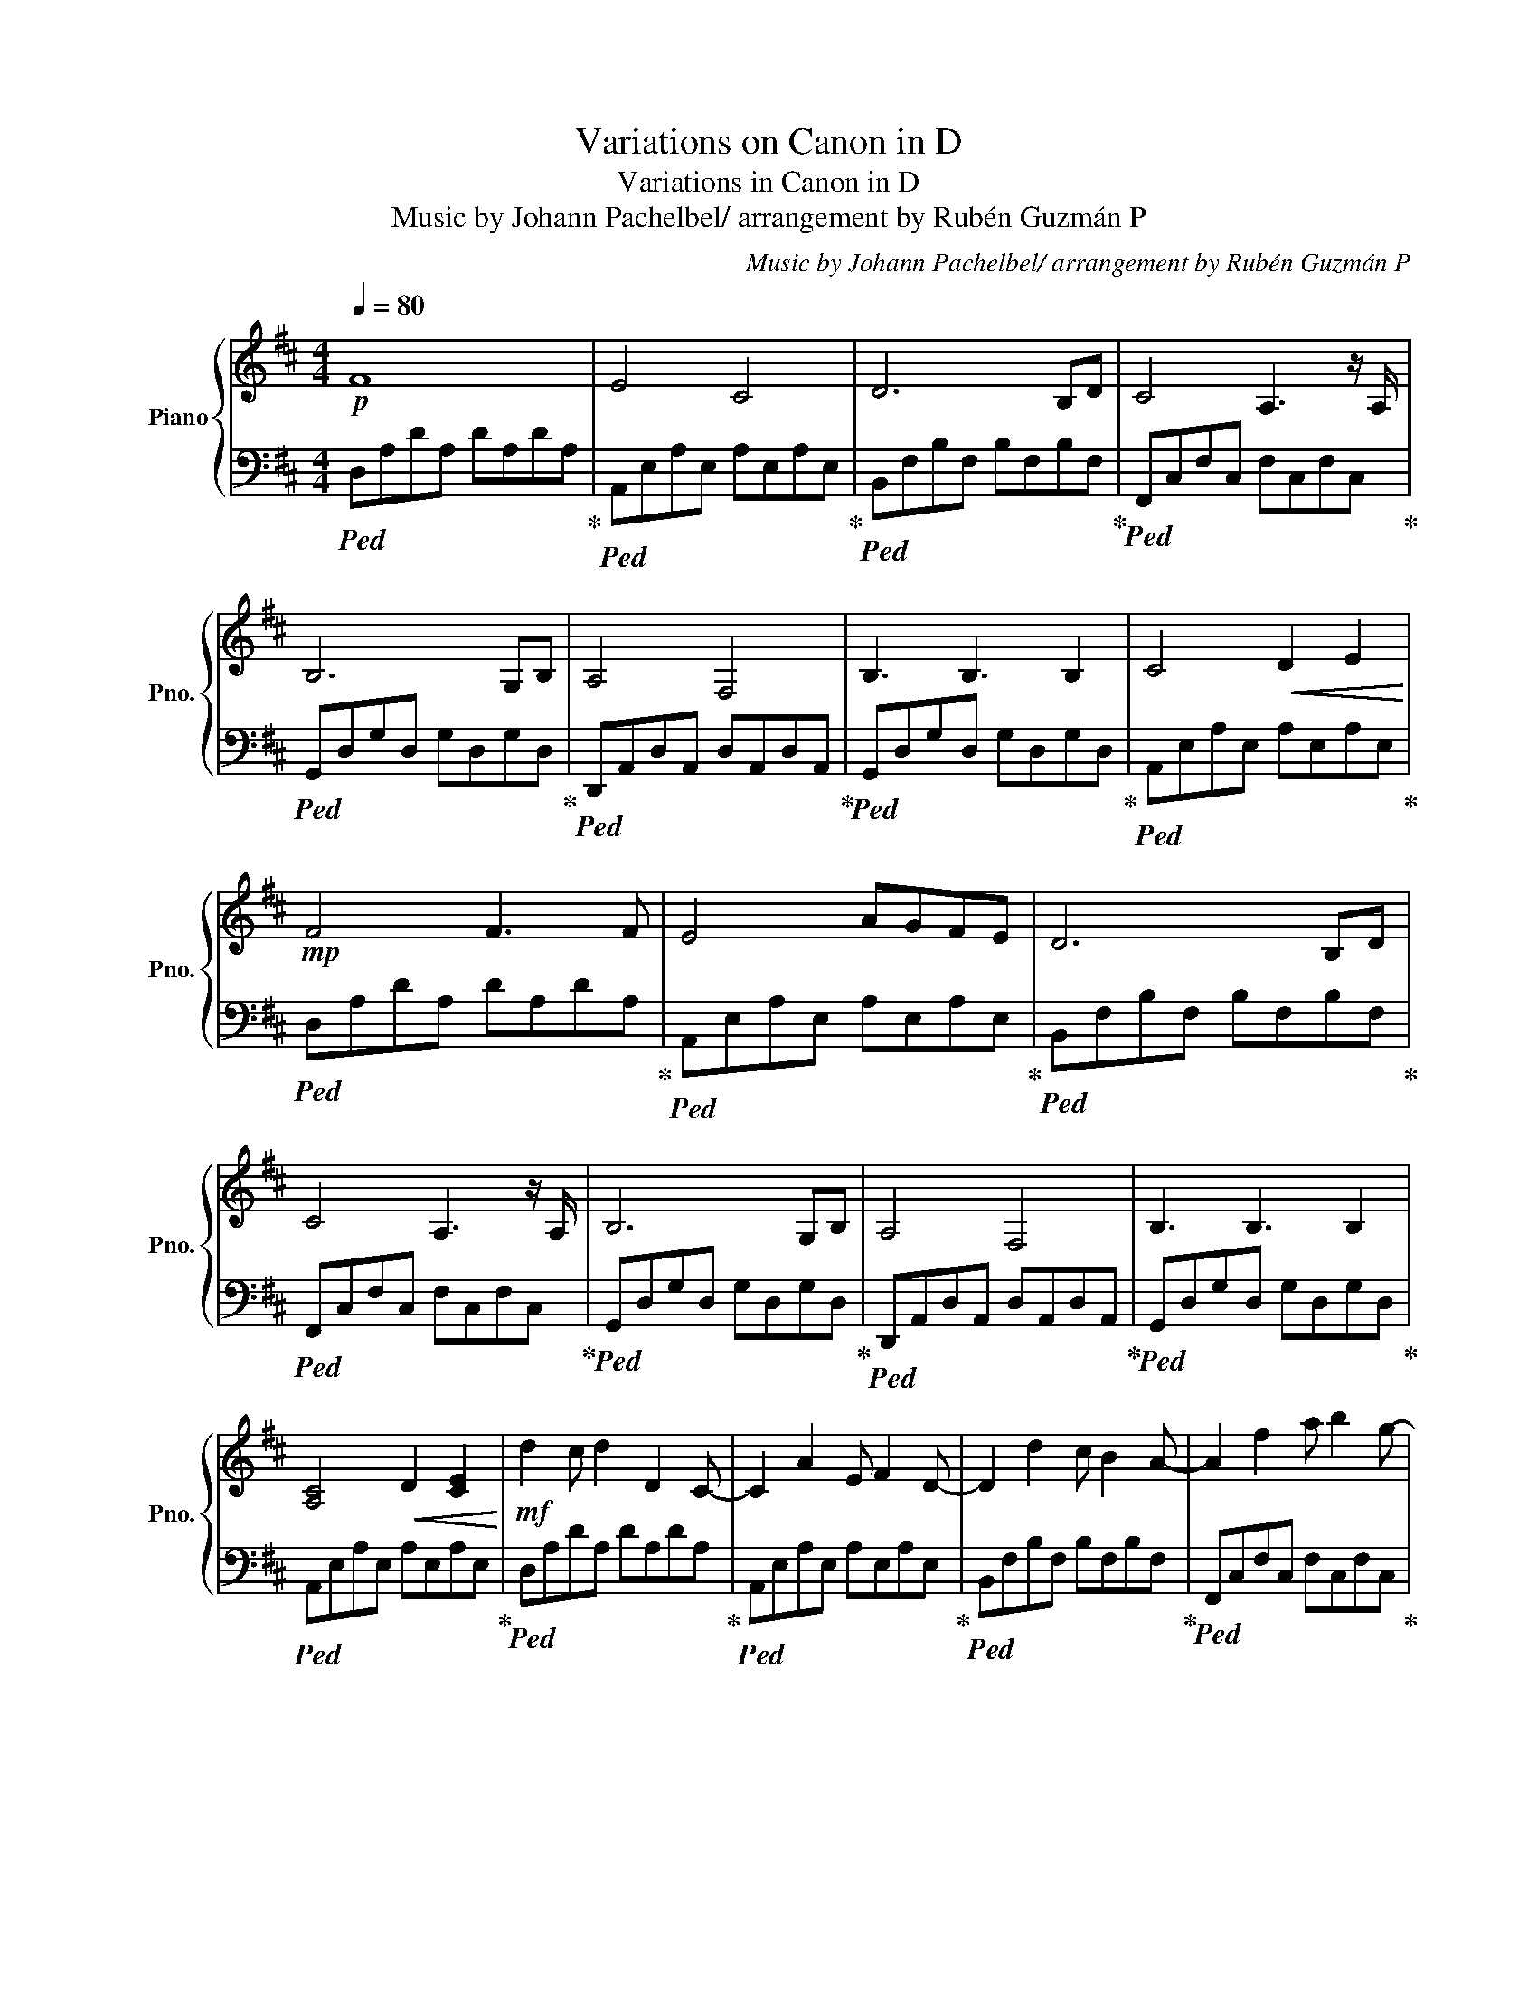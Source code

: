 X:1
T:Variations on Canon in D
T:Variations in Canon in D
T:Music by Johann Pachelbel/ arrangement by Rubén Guzmán P
C:Music by Johann Pachelbel/ arrangement by Rubén Guzmán P
%%score { 1 | 2 }
L:1/8
Q:1/4=80
M:4/4
K:D
V:1 treble nm="Piano" snm="Pno."
V:2 bass 
V:1
!p! F8 | E4 C4 | D6 B,D | C4 A,3 z/ A,/ | B,6 G,B, | A,4 F,4 | B,3 B,3 B,2 | C4!<(! D2 E2!<)! | %8
!mp! F4 F3 F | E4 AGFE | D6 B,D | C4 A,3 z/ A,/ | B,6 G,B, | A,4 F,4 | B,3 B,3 B,2 | %15
 [A,C]4!<(! D2 [CE]2!<)! |!mf! d2 c d2 D2 C- | C2 A2 E F2 D- | D2 d2 c B2 A- | A2 f2 a b2 g- | %20
 g2 f e2{/f} g2 f- | f2 e2 d c2 B- | B2 A2 G F2 E- | E2 G2 [EG]FED- | D2 E2 F G2 A- | %25
 A2 E2 A2 GF- | F2 B2 A G2 A- | A2 G2 F2 ED- | D2 B,2 B c2 d- | d2 c2 B A2 G- | G2 F2 E B2 A- | %31
 A2 B2 A2 G2 | [dd']2 [cc'] [dd']2 [Dd]2 [Cc]- | [Cc]2 [Aa]2 [Ee] [Ff]2 [Dd]- | %34
 [Dd]2 [dd']2 [cc'] [Bb]2 [Aa]- | [Aa]2 [ff']2 [aa'] [bb']2 [gg']- | %36
 [gg']2 [ff'] [ee']2{/[ff']} [gf']2 [ff']- | [ff']2 [ee']2 [dd'] [cc']2 [Bb]- | %38
 [Bb]2 [Aa]2 [Gg] [Ff]2 [Ee]- | [Ee]2 [Gg]2 [Gg][Ff][Ee][Dd]- | [Dd]2 [Ee]2 [Ff] [Gg]2 [Aa]- | %41
 [Aa]2 [Ee]2 [Aa]2 [Gg][Ff]- | [Ff]2 [Bb]2 [Aa] [Gg]2 [Aa]- | [Aa]2 [Gg]2 [Ff]2 [Ee][Dd]- | %44
 [Dd]2 [B,B]2 [Bb] [cc']2 [dd']- | [dd']2 [cc']2 [Bb] [Aa]2 [Gg]- | [Gg]2 [Ff]2 [Ee] [Bb]2 [Aa]- | %47
 [Aa]2 [Bb]2 [Aa]4 |!f! d'2 a/b/c'/e'/ d'3 d'/c'/ | d'2 a/c'/e'/d'/ c'ega | b4- bBdg | a4 fe f2 | %52
 gaab b3 b/a/ | bg a4 ea | b4 gdgb |!<(! [eac']4 [ead']2 [eac'e']2!<)! | %56
 [aa'][ff']/[gg']/ [aa'][ff']/[gg']/ [aa']/[Aa]/[Bb]/[cc']/ [dd']/[ee']/[ff']/[gg']/ | %57
 [ff'][dd']/[ee']/ [ff'][Ff]/[Gg]/ [Aa]/[Bb]/[Aa]/[Gg]/ [Aa]/[Ff]/[Gg]/[Aa]/ | %58
 [Gg][Bb]/[Aa]/ [Gg][Ff]/[Ee]/ [Ff]/[Ee]/[Dd]/[Ee]/ [Ff]/[Gg]/[Aa]/[Gb]/ | %59
 [Gg][Bb]/[Aa]/ [Bb][cc']/[dd']/- [dd']/[Aa]/[Bb]/[cc']/ [dd']/[ee']/[ff']/[gg']/ | %60
 [ff'][dd']/[ee']/ [ff'][ee']/[dd']/ [ee']/[cc']/[dd']/[ee']/ [ff']/[ee']/[dd']/[cc']/ | %61
 [dd'][Bb]/[cc']/ [dd'][Dd]/[Ee]/ [Ff]/[Gg]/[Ff]/[Ee]/ [Ff]/[dd']/[cc']/[dd']/ | %62
 [Bb][dd']/[cc']/ [Bb][Aa]/[Gg]/ [Aa]/[Gg]/[Ff]/[Gg]/ [Aa]/[Bb]/[cc']/[dd']/ | %63
 [Bb][dd']/[cc']/ [dd'][cc']/[Bb]/ [cc']/[dd']/[ee']/[dd']/ [cc']/[dd']/[Bb]/[cc']/ | %64
 [dd']3/2[dd']3/2[dd'] [cc']3/2[cc']3/2[cc'] | [Bb]3/2[Bb]3/2[Bb] [dd']3/2[dd']3/2[dd'] | %66
 [Dd]3/2[Dd]3/2[Dd] [Dd]3/2[Dd]3/2[Dd] | [Dd]3/2[Dd]3/2[Dd] [Ee]3/2[Ee]3/2[Ee] | %68
 z [Aa]2 [Aa]2 [Aa]2 [Aa]- | [Aa] [Ff]2 [Ff]2 [Aa]2 [Aa]- | [Aa] [Gg]2 [Gg]2 [Ff]2 [Ff]- | %71
 [Ff] [Gg]2 [Gg]2 [cc']3 | [dd']2 [ee'][dd']/[cc']/- [cc']2 [dd'][cc'] | %73
 [Bb]2 [Aa][Bb]/[cc']/- [cc']2 [ff'][ee'] | [dd']2 [ee'][gg']/[ff']/- [ff'][Aa][dd'][ff'] | %75
 [dd'][gg'][ff'][gg'] [ee'][cc'][Bb][cc'] | [dd']2 [ee'][dd'] [cc']2 [dd'][cc'] | %77
 [Bb]2 [Aa][Bb] [cc']2 [ff'][ee'] | [dd'][dd'][ee'][gg'] [ff'][Aa][dd'][ff'] | %79
 [dd'][gg'][ff'][gg'] [ee'][cc'][Bb][cc'] |!ff! [ff']2 [ff'][ff']/[ff']/- [ff'][gg'][ff'][ee'] | %81
 [dd']2 [dd'][dd']/[dd']/- [dd'][ee'][dd'][cc'] | [Bb]4 [dd']4 | %83
 [dd'][=c=c']/[Bb][cc'] [^c^c']2- [cc']/ [Aa]2 | [Aa]2 [aa'][aa']/[aa']/- [aa'][bb'][aa'][gg'] | %85
 [ff']2 [ff'][ff']/[ff']/- [ff'][gg'][ff'][ee'] | [dd'][=c=c'][Bb][cc'] [dd']2- [dd'][Aa] | %87
 [Gg]2 [dd']2 [cc']2 [Aa]2 | [df]2 [df][df]/[ce]/- [ce]2 [ce]2 | %89
 [Bd]2 [Bd][Bd]/[Ac]/- [Ac]2 A/B/c/[GB]/- | [GB]2 z/ G/B/[FA]/- [FA]2 D/F/A/[GB]/- | %91
 [GB]2 [GB][GB]/[Ac]/- [Ac]2 [Ac]2 | [ff']2 [ff'][ff']/[ee']/- [ee']2 [gg']/[ff']/[ee']/[dd']/- | %93
 [dd']2- [dd']/[Bb]/[dd']/[cc']/- [cc']2 [Aa]/[Ff]/[Gg]/[Aa]/ | %94
 [Bb][Bb]>[cc'][Bb]/[Aa]/- [Aa]2 [Aa]/[Dd]/[Ff]/[Aa]/ |"_rit." [Bb]2 [Bb][Bb]/[cc']/- [cc']4 | %96
 z/4 A,/4C/4E/4A,/4C/4E/4A/4 C/4E/4A/4c/4E/4A/4c/4e/4 A/4c/4e/4a/4c/4e/4a/4c'/4 e/4a/4c'/4e'/4a/4c'/4e'/4f'/4 | %97
 !fermata![c'c'']8 | [e'a']/f'/d'/a/ [ea]/f/d/A/ [EA]/F/D/A,/ [E,A,]/F,/D,/A,,/ | z8 | [dfd']8 |] %101
V:2
!ped! D,A,DA, DA,DA,!ped-up! |!ped! A,,E,A,E, A,E,A,E,!ped-up! |!ped! B,,F,B,F, B,F,B,F,!ped-up! | %3
!ped! F,,C,F,C, F,C,F,C,!ped-up! |!ped! G,,D,G,D, G,D,G,D,!ped-up! | %5
!ped! D,,A,,D,A,, D,A,,D,A,,!ped-up! |!ped! G,,D,G,D, G,D,G,D,!ped-up! | %7
!ped! A,,E,A,E, A,E,A,E,!ped-up! |!ped! D,A,DA, DA,DA,!ped-up! |!ped! A,,E,A,E, A,E,A,E,!ped-up! | %10
!ped! B,,F,B,F, B,F,B,F,!ped-up! |!ped! F,,C,F,C, F,C,F,C,!ped-up! | %12
!ped! G,,D,G,D, G,D,G,D,!ped-up! |!ped! D,,A,,D,A,, D,A,,D,A,,!ped-up! | %14
!ped! G,,D,G,D, G,D,G,D,!ped-up! |!ped! A,,E,A,E, A,E,A,E,!ped-up! |!ped! D,A,DA, DA,DA,!ped-up! | %17
!ped! A,,E,A,E, A,E,A,E,!ped-up! |!ped! B,,F,B,F, B,F,B,F,!ped-up! | %19
!ped! F,,C,F,C, F,C,F,C,!ped-up! |!ped! G,,D,G,D, G,D,G,D,!ped-up! | %21
!ped! D,,A,,D,A,, D,A,,D,A,,!ped-up! |!ped! G,,D,G,D, G,D,G,D,!ped-up! | %23
!ped! A,,E,A,E, A,E,A,E,!ped-up! |!ped! D,A,DA, DA,DA,!ped-up! |!ped! A,,E,A,E, A,E,A,E,!ped-up! | %26
!ped! B,,F,B,F, B,F,B,F,!ped-up! |!ped! F,,C,F,C, F,C,F,C,!ped-up! | %28
!ped! G,,D,G,D, G,D,G,D,!ped-up! |!ped! D,,A,,D,A,, D,A,,D,A,,!ped-up! | %30
!ped! G,,D,G,D, G,D,G,D,!ped-up! |!ped! A,,E,A,E, A,E,A,E,!ped-up! |!ped! D,A,DA, DA,DA,!ped-up! | %33
!ped! A,,E,A,E, A,E,A,E,!ped-up! |!ped! B,,F,B,F, B,F,B,F,!ped-up! | %35
!ped! F,,C,F,C, F,C,F,C,!ped-up! |!ped! G,,D,G,D, G,D,G,D,!ped-up! | %37
!ped! D,,A,,D,A,, D,A,,D,A,,!ped-up! |!ped! G,,D,G,D, G,D,G,D,!ped-up! | %39
!ped! A,,E,A,E, A,E,A,E,!ped-up! |!ped! D,A,DA,!ped! DA,DA,!ped-up! | %41
!ped! A,,E,A,E, A,E,A,E,!ped-up! |!ped! B,,F,B,F, B,F,B,F,!ped-up! | %43
!ped! F,,C,F,C, F,C,F,C,!ped-up! |!ped! G,,D,G,D, G,D,G,D,!ped-up! | %45
!ped! D,,A,,D,A,, D,A,,D,A,,!ped-up! |!ped! G,,D,G,D, G,D,G,D,!ped-up! | %47
!ped! A,,E,A,E, A,E,A,E,!ped-up! |!ped! D,A,DA, DA,DA,!ped-up! |!ped! A,,E,A,E, A,E,A,E,!ped-up! | %50
!ped! B,,F,B,F, B,F,B,F,!ped-up! |!ped! F,,C,F,C, F,C,F,C,!ped-up! | %52
!ped! G,,D,G,D, G,D,G,D,!ped-up! |!ped! D,,A,,D,A,, D,A,,D,A,,!ped-up! | %54
!ped! G,,D,G,D, G,D,G,D,!ped-up! |!ped! A,,E,A,E, A,E,A,E,!ped-up! | %56
!ped! D,/A,/D/A,/ D/A,/D/A,/!ped-up!!ped! A,,/E,/A,/E,/ A,/E,/A,/E,/!ped-up! | %57
!ped! B,,/F,/B,/F,/ B,/F,/B,/F,/!ped-up!!ped! F,,/C,/F,/C,/ F,/C,/F,/C,/!ped-up! | %58
!ped! G,,/D,/G,/D,/ G,/D,/G,/D,/!ped-up!!ped! D,,/A,,/D,/A,,/ D,/A,,/D,/A,,/!ped-up! | %59
!ped! G,,/D,/G,/D,/ G,/D,/G,/D,/!ped-up!!ped! A,,/E,/A,/E,/ A,/E,/A,/E,/!ped-up! | %60
!ped! D,/A,/D/A,/ D/A,/D/A,/!ped-up!!ped! A,,/E,/A,/E,/ A,/E,/A,/E,/!ped-up! | %61
!ped! B,,/F,/B,/F,/ B,/F,/B,/F,/!ped-up!!ped! F,,/C,/F,/C,/ F,/C,/F,/C,/!ped-up! | %62
!ped! G,,/D,/G,/D,/ G,/D,/G,/D,/!ped-up!!ped! D,,/A,,/D,/A,,/ D,/A,,/D,/A,,/!ped-up! | %63
!ped! G,,/D,/G,/D,/ G,/D,/G,/D,/!ped-up!!ped! A,,/E,/A,/E,/ A,/E,/A,/E,/!ped-up! | %64
!ped! D,/A,/D/A,/ D/A,/D/A,/!ped-up!!ped! A,,/E,/A,/E,/ A,/E,/A,/E,/!ped-up! | %65
!ped! B,,/F,/B,/F,/ B,/F,/B,/F,/!ped-up!!ped! F,,/C,/F,/C,/ F,/C,/F,/C,/!ped-up! | %66
!ped! G,,/D,/G,/D,/ G,/D,/G,/D,/!ped-up!!ped! D,,/A,,/D,/A,,/ D,/A,,/D,/A,,/!ped-up! | %67
!ped! G,,/D,/G,/D,/ G,/D,/G,/D,/!ped-up!!ped! A,,/E,/A,/E,/ A,/E,/A,/E,/!ped-up! | %68
!ped! D,/A,/D/A,/ D/A,/D/A,/!ped-up!!ped! A,,/E,/A,/E,/ A,/E,/A,/E,/!ped-up! | %69
!ped! B,,/F,/B,/F,/ B,/F,/B,/F,/!ped-up!!ped! F,,/C,/F,/C,/ F,/C,/F,/C,/!ped-up! | %70
!ped! G,,/D,/G,/D,/ G,/D,/G,/D,/!ped-up!!ped! D,,/A,,/D,/A,,/ D,/A,,/D,/A,,/!ped-up! | %71
!ped! G,,/D,/G,/D,/ G,/D,/G,/D,/!ped-up!!ped! A,,/E,/A,/E,/ A,/E,/A,/E,/!ped-up! | %72
!ped! D,/A,/D/A,/ D/A,/D/A,/!ped-up!!ped! A,,/E,/A,/E,/ A,/E,/A,/E,/!ped-up! | %73
!ped! B,,/F,/B,/F,/ B,/F,/B,/F,/!ped-up!!ped! F,,/C,/F,/C,/ F,/C,/F,/C,/!ped-up! | %74
!ped! G,,/D,/G,/D,/ G,/D,/G,/D,/!ped-up!!ped! D,,/A,,/D,/A,,/ D,/A,,/D,/A,,/!ped-up! | %75
!ped! G,,/D,/G,/D,/ G,/D,/G,/D,/!ped-up!!ped! A,,/E,/A,/E,/ A,/E,/A,/E,/!ped-up! | %76
!ped! D,/A,/D/A,/ D/A,/D/A,/!ped-up!!ped! A,,/E,/A,/E,/ A,/E,/A,/E,/!ped-up! | %77
!ped! B,,/F,/B,/F,/ B,/F,/B,/F,/!ped-up!!ped! F,,/C,/F,/C,/ F,/C,/F,/C,/!ped-up! | %78
!ped! G,,/D,/G,/D,/ G,/D,/G,/D,/!ped-up!!ped! D,,/A,,/D,/A,,/ D,/A,,/D,/A,,/!ped-up! | %79
!ped! G,,/D,/G,/D,/ G,/D,/G,/D,/!ped-up!!ped! A,,/E,/A,/E,/ A,/E,/A,/E,/!ped-up! | %80
!ped! D,/A,/D/A,/ D/A,/D/A,/!ped-up!!ped! A,,/E,/A,/E,/ A,/E,/A,/E,/!ped-up! | %81
!ped! B,,/F,/B,/F,/ B,/F,/B,/F,/!ped-up!!ped! F,,/C,/F,/C,/ F,/C,/F,/C,/!ped-up! | %82
!ped! G,,/D,/G,/D,/ G,/D,/G,/D,/!ped-up!!ped! D,,/A,,/D,/A,,/ D,/A,,/D,/A,,/!ped-up! | %83
!ped! G,,/D,/G,/D,/ G,/D,/G,/D,/!ped-up!!ped! A,,/E,/A,/E,/ A,/E,/A,/E,/!ped-up! | %84
!ped! D,/A,/D/A,/ D/A,/D/A,/!ped-up!!ped! A,,/E,/A,/E,/ A,/E,/A,/E,/!ped-up! | %85
!ped! B,,/F,/B,/F,/ B,/F,/B,/F,/!ped-up!!ped! F,,/C,/F,/C,/ F,/C,/F,/C,/!ped-up! | %86
!ped! G,,/D,/G,/D,/ G,/D,/G,/D,/!ped-up!!ped! D,,/A,,/D,/A,,/ D,/A,,/D,/A,,/!ped-up! | %87
!ped! G,,/D,/G,/D,/ G,/D,/G,/D,/!ped-up!!ped! A,,/E,/A,/E,/ A,/E,/A,/E,/!ped-up! | %88
!ped! D,/A,/D/A,/ D/A,/D/A,/!ped-up!!ped! A,,/E,/A,/E,/ A,/E,/A,/E,/!ped-up! | %89
!ped! B,,/F,/B,/F,/ B,/F,/B,/F,/!ped-up!!ped! F,,/C,/F,/C,/ F,/C,/F,/C,/!ped-up! | %90
!ped! G,,/D,/G,/D,/ G,/D,/G,/D,/!ped-up!!ped! D,,/A,,/D,/A,,/ D,/A,,/D,/A,,/!ped-up! | %91
!ped! G,,/D,/G,/D,/ G,/D,/G,/D,/!ped-up!!ped! A,,/E,/A,/E,/ A,/E,/A,/E,/!ped-up! | %92
!ped! D,/A,/D/A,/ D/A,/D/A,/!ped-up!!ped! A,,/E,/A,/E,/ A,/E,/A,/E,/!ped-up! | %93
!ped! B,,/F,/B,/F,/ B,/F,/B,/F,/!ped-up!!ped! F,,/C,/F,/C,/ F,/C,/F,/C,/!ped-up! | %94
!ped! G,,/D,/G,/D,/ G,/D,/G,/D,/!ped-up!!ped! D,,/A,,/D,/A,,/ D,/A,,/D,/A,,/!ped-up! | %95
!ped! G,,/D,/G,/D,/ G,/D,/G,/D,/ A,,/E,/A,/C/ E/A/c/e/!ped-up! | [A,,,A,,]8 | [A,,,A,,]8 | %98
 [D,,D,]8 | [D,,,D,,D,F,A,]8- | [D,,,D,,D,F,A,]8 |] %101

